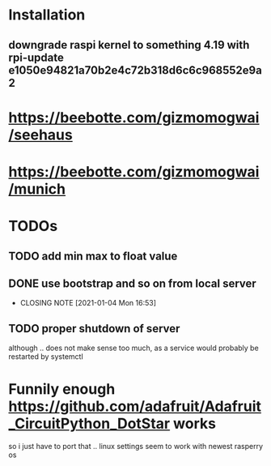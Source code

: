 * Installation
** downgrade raspi kernel to something 4.19 with rpi-update e1050e94821a70b2e4c72b318d6c6c968552e9a2

* https://beebotte.com/gizmomogwai/seehaus
* https://beebotte.com/gizmomogwai/munich


* TODOs
** TODO add min max to float value
** DONE use bootstrap and so on from local server
   CLOSED: [2021-01-04 Mon 16:53]
   - CLOSING NOTE [2021-01-04 Mon 16:53]

** TODO proper shutdown of server
   although .. does not make sense too much, as a service would probably be restarted by systemctl

* Funnily enough https://github.com/adafruit/Adafruit_CircuitPython_DotStar works
  so i just have to port that .. linux settings seem to work with newest rasperry os
  
